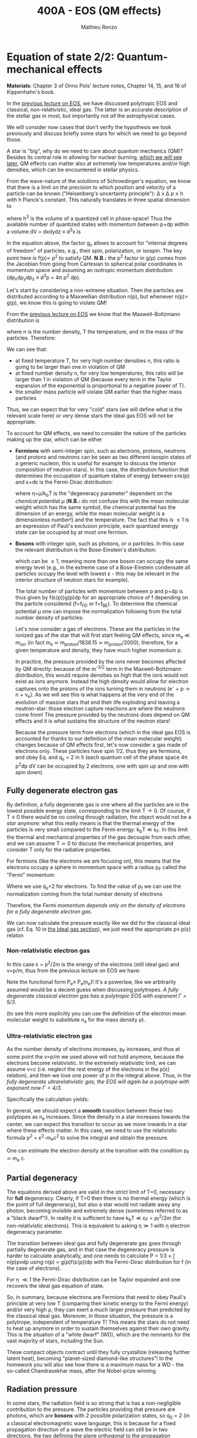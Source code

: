 #+title: 400A - EOS (QM effects)
#+author: Mathieu Renzo
#+email: mrenzo@arizona.edu

* Equation of state 2/2: Quantum-mechanical effects
*Materials*: Chapter 3 of Onno Pols' lecture notes, Chapter 14, 15, and
16 of Kippenhahn's book.

In the [[./notes-lecture-EOS1.org][previous lecture on EOS]], we have discussed polytropic EOS and
classical, non-relativistic, ideal gas. The latter is an accurate
description of the stellar gas in most, but importantly not /all/ the
astrophysical cases.

We will consider now cases that don't verify the hypothesis we took
previously and discuss briefly some stars for which we need to go
beyond those.

A star is "big", why do we need to care about quantum mechanics (QM)?
Besides its central role in allowing for nuclear burning, [[file:materials/nuclear_reaction_rates.pdf][which we
will see later]], QM effects can matter also at extremely low
temperatures and/or high densities, which can be encountered in
stellar physics.

From the wave-nature of the solutions of Schroedinger's equation, we
know that there is a limit on the precision to which position and
velocity of a particle can be known ("Heisenberg's uncertainty
principle"): \Delta x \Delta p \ge h with h Planck's constant. This naturally
translates in three spatial dimension to

#+begin_latex
\begin{equation}
\Delta x \Delta y \Delta z \Delta p_{x} \Delta p_{y} \Delta p_{z} \ge h^{3} \ \,
\end{equation}
#+end_latex

where h^{3} is the volume of a quantized cell in phase-space! Thus the
available number of quantized states with momentum between p+dp within
a volume dV = dxdydz \equiv d^{3}x is

#+begin_latex
\begin{equation}
g(p)dpdV = g_{s} \frac{4\pi p^{2} dp dV}{h^{3}} \ \mathrm{with}\ p=\sqrt{p_{x}^{2} +p_{y}^{2} +p_{z}^{2}} .
\end{equation}
#+end_latex
In the equation above, the factor g_{s} allows to account for "internal
degrees of freedom" of particles, e.g., their spin, polarization, or
isospin. The key point here is f(p)\propto p^{2} to satisfy QM. *N.B.:* the p^{2}
factor in g(p) comes from the Jacobian from going from Cartesian to
spherical polar coordinates in momentum space and assuming an
isotropic momentum distribution (dp_{x}dp_{y}dp_{z} \equiv d^{3}p = 4\pi p^{2} dp).


Let's start by considering a non-extreme situation. Then the particles
are distributed according to a Maxwellian distribution n(p), but
whenever n(p)> g(p), we know this is going to violate QM!

From the [[file:notes-lecture-EOS1.org::*Ideal gas][previous lecture on EOS]] we know that the Maxwell-Boltzmann
distribution is

#+begin_latex
\begin{equation}
n(p)\propto \frac{n}{(mT)^{3/2}} \exp\left(\frac{-p^{2}}{2mk_{B} T}\right)p^{2 }\ \ ,
\end{equation}
#+end_latex

where n is the number density, T the temperature, and m the mass of
the particles. Therefore:

#+begin_latex
\begin{equation}
\frac{n(p)}{g(p)}\propto n (mT)^{-3/2}\exp(\frac{-p^{2}}{2mk_{B}T}) \ \ .
\end{equation}
#+end_latex

We can see that:

- at fixed temperature T, for very high number densities n, this ratio
  is going to be larger than one in violation of QM
- at fixed number density n, for very low temperatures, this ratio
  will be larger than 1 in violation of QM (because every term in the
  Taylor expansion of the exponential is proportional to a negative
  power of T).
- the smaller mass particle will violate QM earlier than the higher
  mass particles

Thus, we can expect that for very "cold" stars (we will define what is
the relevant scale here) or very dense stars the ideal gas EOS will not
be appropriate.

To account for QM effects, we need to consider the nature of the
particles making up the star, which can be either

- *Fermions* with semi-integer spin, such as electrons, protons,
  neutrons (and protons and neutrons can be seen as two different
  isospin states of a generic nucleon, this is useful for example to
  discuss the interior composition of neutron stars). In this case,
  the distribution function that determines the occupation of quantum
  states of energy between \varepsilon\equiv\varepsilon(p) and \varepsilon+d\varepsilon is the Fermi-Dirac
  distribution:

  #+begin_latex
  \begin{equation}\label{eq:Fermi-Dirac}
   f_{FD}(\varepsilon) = \frac{1}{e^{(\varepsilon/k_{B}T - \eta)}+1} \le 1 \ \,
  \end{equation}
  #+end_latex

  where \eta=\mu/k_{b}T is the "degeneracy parameter" dependent on the
  /chemical potential \mu/ (*N.B.:* do not confuse this with the mean
  molecular weight which has the same symbol, the chemical potential
  has the dimension of an energy, while the mean molecular weight is a
  dimensionless number!) and the temperature. The fact that this is \le
  1 is an expression of Pauli's exclusion principle, each quantized
  energy state can be occupied by at most one fermion.

- *Bosons* with integer spin, such as photons, or \alpha particles. In this
  case the relevant distribution is the Bose-Einstein's distribution:

  #+begin_latex
  \begin{equation}\label{eq:Bose-Einstein}
   f_{BE}(\varepsilon) = \frac{1}{e^{(\varepsilon/k_{B}T-\eta)}-1} \ \,
  \end{equation}
  #+end_latex

  which can be \ge 1, meaning more than one boson can occupy the same
  energy level (e.g., in the extreme case of a Bose-Einstein
  condensate all particles occupy the level with lowest \varepsilon - this may
  be relevant in the interior structure of neutron stars for example).

  The total number of particles with momentum between p and p+dp is
  thus given by f(\varepsilon(p))g(p)dp for an appropriate choice of f depending
  on the particle considered (f=f_{FD} or f=f_{BE}). To determine the
  chemical potential \mu one can impose the normalization following
  from the total number density of particles:

  #+begin_latex
  \begin{equation}
  n = \int_{0}^{+\infty} f(\varepsilon(p))g(p)dp \ \ .
  \end{equation}
  #+end_latex

  Let's now consider a gas of electrons. These are the particles in
  the ionized gas of the star that will first start feeling QM
  effects, since m_{e} \ll m_{ion} (in fact m_{e} \simeq m_{proton}/1836.15 \simeq
  m_{proton}/2000), therefore, for a given temperature and density, they
  have much higher momentum p.

  In practice, the pressure provided by the /ions/ never becomes
  affected by QM directly: because of the m^{-3/2} term in the
  Maxwell-Boltzmann distribution, this would require densities so high
  that the ions would not exist as ions anymore. Instead the high
  density would allow for electron captures onto the protons of the
  ions turning them in neutrons (e^{-} + p \rightarrow n + \nu_{e}). As we will see this
  is what happens at the very end of the evolution of massive stars
  that end their life exploding and leaving a neutron-star: those
  electron capture reactions are where the neutrons come from! The
  pressure provided by the neutrons does depend on QM effects and it
  is what sustains the structure of the neutron stars!

  Because the pressure term from electrons (which in the ideal gas EOS
  is accounted for thanks to our definition of the mean molecular
  weight) changes because of QM effects first, let's now consider a
  gas made of electrons only. These particles have spin 1/2, thus they
  are fermions, and obey Eq. \ref{eq:Fermi-Dirac} and q_{s} = 2 in it
  (each quantum cell of the phase space 4\pi p^{2}dp dV can be occupied by
  2 electrons, one with spin up and one with spin down).

** Fully degenerate electron gas

  By definition, a fully degenerate gas is one where all the particles
  are in the lowest possible energy state, corresponding to the limit
  T\rightarrow0. Of course, if T\equiv0 there would be no cooling through radiation,
  the object would not be a /star/ anymore: what this really means is
  that the thermal energy of the particles is very small compared to
  the Fermi energy: k_{b}T \ll \varepsilon_{F}. In this limit the thermal
  and mechanical properties of the gas decouple from each other, and
  we can assume T\simeq 0 to discuss the mechanical properties, and
  consider T only for the radiative properties.

  For fermions (like the electrons we are focusing on), this means that
  the electrons occupy a sphere in momentum space with a radius p_{F}
  called the "Fermi" momentum:

  #+begin_latex
  \begin{equation}
  g_{e}(p)dp = q_{s}\frac{4\pi p^{2}}{h^{3}}dp \equiv \frac{8\pi p^{2}}{h^{3}}dp \ \  \mathrm{for} \ \
p\leq p_{F}  \ \  \mathrm{otherwise} \ \ 0 \ \ .
  \end{equation}
  #+end_latex
  Where we use q_{s}=2 for electrons. To find the value of p_{f} we can use
  the normalization coming from the total number density of electrons

  #+begin_latex
  \begin{equation}
  n_{e} = \int_{0}^{+\infty} g_{e}(p)dp = \frac{8\pi}{3h^{3}}p_{f}^{3} \Rightarrow p_{F} = h\left(\frac{3}{8\pi}n_{e}\right)^{1/3} \ \ .
  \end{equation}
  #+end_latex
  Therefore, the /Fermi momentum depends only on the density of
  electrons for a fully degenerate electron gas/.

  We can now calculate the pressure exactly like we did for the
  classical ideal gas (cf. Eq. 10 in [[file:notes-lecture-EOS1.org::*Ideal gas][the Ideal gas section]]), we just
  need the appropriate p\equiv p(\varepsilon) relaton


*** Non-relativistic electron gas

  In this case \varepsilon = p^{2}/2m is the energy of the electrons (still ideal
  gas) and v=p/m, thus from the previous lecture on EOS we have:
  #+begin_latex
  \begin{equation}
  P_{e} = \frac{1}{3}\int_{0}^{p_{F}} \frac{8\pi}{h^{3}}p^{2}\frac{p/m_{e}} p  dp = \frac{8\pi}{15 h^{3} m_{e}}p_{f}^{5} \equiv \frac{h^2}{20m_{e}}\left(\frac{3}{\pi}\right)^{2/3} n_{e}^{5/3} \ \ .
  \end{equation}
  #+end_latex

 Note the functional form P_{e}\equiv P_{e}(n_{e})! It's a powerlaw, like we
 arbitrarily assumed would be a decent guess when discussing
 polytropes. /A fully degenerate classical electron gas has a
 polytropic EOS with exponent \Gamma=5/3/.

 (to see this more explicitly you can use the definition of the
 electron mean molecular weight to substitute n_{e} for the mass density \rho).

*** Ultra-relativistic electron gas
  As the number density of electrons increases, p_{F} increases, and thus
  at some point the v=p/m we used above will not hold anymore, because
  the electrons become relativistic. In the extremely relativistic
  limit, we can assume v=c (i.e. neglect the rest energy of the
  electrons in the p(\varepsilon) relation), and then we lose one power of p in
  the integral above. Thus, in the /fully degenerate ultrarelativistic
  gas, the EOS will again be a polytrope with exponent now \Gamma=4/3/.

  Specifically the calculation yields:
  #+begin_latex
  \begin{equation}
  P_{e} = \frac{1}{3}\int_{0}^{p_{F}} \frac{8\pi}{h^{3}}p^{2}c p  dp = \frac{hc}{8}\left(\frac{3}{\pi}\right)^{1/3} n_{e}^{4/3} \ \ .
  \end{equation}
  #+end_latex

  In general, we should expect a *smooth* transition between these two
  polytopes as n_{e} increases. Since the density in a star increases
  towards the center, we can expect this transition to occur as we
  move inwards in a star where these effects matter. In this case, we
  need to use the relativistic formula p^{2} = \varepsilon^{2}-m_{e}c^{2} to solve the
  integral and obtain the pressure.

  One can estimate the electron density at the transition with the
  condition p_{F} \simeq m_{e} c.

** Partial degeneracy

  The equations derived above are valid in the strict limit of T=0,
  necessary for *full* degeneracy. Clearly, if T=0 then there is no
  thermal energy (which is the point of full degeneracy), but also a
  star would not radiate away any photon, becoming invisible and
  extremely dense (sometimes referred to as a "black dwarf"!). In
  reality it is sufficient to have k_{b}T \ll \varepsilon_{F} = p_{f}^{2}/2m (for
  non-relativistic electrons). This is equivalent to asking \eta\gg 1 with
  \eta electron degeneracy parameter.

  The transition between ideal gas and fully degenerate gas goes
  through partially degenerate gas, and in that case the degeneracy
  pressure is harder to calculate analytically, and one needs to
  calculate P = 1/3 \times \int n(p)pvdp using n(p) = g(p)f(\varepsilon(p))dp with the
  Fermi-Dirac distribution for f (in the case of electrons).

  For \eta \ll1 the Fermi-Dirac distribution can be Taylor expanded and one
  recovers the ideal gas equation of state.


  So, in summary, because electrons are Fermions that need to obey
  Pauli's principle at very low T (comparing their kinetic energy to
  the Fermi energy) and/or very high \rho, they can exert a much larger
  pressure than predicted by the classical ideal gas. Moreover, in
  those situation, the pressure is a polytrope, independent of
  temperature T! This means the stars do not need to heat up anymore
  in order to sustain themselves against their own gravity. This is
  the situation of a "white dwarf" (WD), which are the remnants for
  the vast majority of stars, including the Sun.

  These compact objects contract until they fully crystallize
  (releasing further latent heat), becoming "planet-sized diamond-like
  structures"! In the homework you will also see how there is a
  maximum mass for a WD - the so-called Chandrasekhar mass, after the
  Nobel-prize winning

** Radiation pressure

  In some stars, the radiation field is so strong that is has a
  non-negligible contribution to the pressure. The particles providing
  that pressure are photons, which are *bosons* with 2 possible
  polarization states, so q_{S} = 2 (in a classical electromagnetic wave
  language, this is because for a fixed propagation direction of a
  wave the electric field can still be in two directions, the two
  defining the plane orthogonal to the propagation direction).

  Moreover, the number of photons does not need to be conserved,
  radiative processes will destroy/create photons as needed to achieve
  equilibrium: there is no chemical potential to overcome, thus \eta=0.

  Finally, noting that the photons are ultra-relativistic by
  definition, we have \varepsilon = pc = h\nu, and the Bose-Einstein distribution
  in Eq. \ref{eq:Bose-Einstein} becomes the Black body distribution!
  We can then calculate the internal energy density of the photon gas
  as u_{int} = a T^{4} with a the radiation constant:

  #+begin_latex
  \begin{equation}
  a = \frac{8\pi^{5} k_{B}^4}{15h^{3}c^{3}} = 7.56\times10^{-15} \mathrm{erg} \ \mathrm{cm}^{-3} \ \mathrm{K}^{-4} \ \ ,
  \end{equation}
  #+end_latex

  which is closely related to the Stefan-Boltzmann constant \sigma: a=4\sigma/c.

  Relying again on the ultra-relativistic nature of photons, we know
  that P=u_{int}/3 and therefore the radiation pressure is:

  #+begin_latex
  \begin{equation}
  P_\mathrm{rad} =\frac{1}{3}aT^{4} \ \ .
  \end{equation}
  #+end_latex

** Partial ionization effects
:Question:
- *Q*: So far we have assumed full ionization of the gas. What do you
  think may change if we account for partial ionization? And where may
  that be important?
:end:

/Ionization is the process of removal of an electron from an ion/, which
can be *collisional* (e.g., molecules/atoms bumping into each other in
the atmosphere charging a cloud and preparing it for lightning
discharge) or *radiative* (e.g., photoionization in the photoelectric
effect that won Einstein the Nobel prize).

For an element with Z electrons there are Z+1 ions, from the neutral
atom to the fully stripped nucleus with no electrons attached to it
For historical reasons, these are often indicated with the element
symbol followed by a roman number from I - for the neutral atom to Z+1
in roman numbers for the fully ionized ion, e.g., HII for fully
ionized hydrogen.

So far in our discussion of the EOS, we have considered always this
last case. Since the atomic binding energies are of order of \sim1-10 eV
(think of the Rydberg, \chi=13.6eV to strip Hydrogen of its electron from
the fundamental state), that is 1eV/k_{B} ~ 10^{4} K, and most of the
stellar material is hotter than this, this was probably not a bad
approximation: the (thermal) kinetic energy of the particles flying
around in the stellar gas are much larger than what is needed to
separate electrons and ions, so probably this will happen a lot.

However, in the layers where T decreases, we can have partial
ionization, which /will change the number of particles per unit atomic
mass/, so you can expect this to /impact the mean molecular weight \mu/,
and thus the pressure from the EOS (and we will see [[./notes-lecture-ETransport.org][later]] also the
temperature gradient).

By definition the mean molecular weight \mu is such that
\rho = m_{u}\mu = (n+n_{e})m_{u}. This is what we used in the ideal gas equation
to get P=\rho k_{b}T/(\mu m_{u}) combining the electrons and ions pressure.
Similarly we can define \mu_{0} as the mean molecular weight per nucleus,
and \mu_{e} as the mean molecular weight per electron, and thus

#+begin_latex
\begin{equation}
\rho = (n+n_{e})\mu m_{u}\equiv n\mu_{o}m_{u} \equiv n_{e}\mu_{e} m_{u} \ \ .
\end{equation}
#+end_latex

We can also define the number of free electrons per ion/atom
E=n_{e}/n (where n_{e} is the number density of electrons and n the number
density of massive ions regarless of their ionization state), and thus
rewrite the above as

#+begin_latex
\begin{equation}
\mu = \frac{\rho}{m_{u}n}\frac{1}{1+E} \equiv \frac{\mu_{0}}{1+E} \equiv \mu_{e}\frac{E}{1+E} \ \.
\end{equation}
#+end_latex

which gives the relation between the mean molecular weight(s) and the
number of free electrons. We will see in a [[./notes-lecture-radTrans.org][later lecture]] how to
calculate E as a function of T, and \rho.

* Total pressure in a generic star

Putting all things together:

#+begin_latex
\begin{equation}
P_\mathrm{tot} = P_\mathrm{gas} + P_\mathrm{rad} = \frac{\rho}{\mu m_{u}}k_{B}T +
P_{QM} + \frac{1}{3}aT^{4}  \ \ ,
\end{equation}
#+end_latex
where we have decomposed the gas pressure into a degeneracy term due
to quantum effects and a classical term.

Note that in practice, stellar evolution code often rely on /tabulated/
EOS, which account for many non-ideal effects that we have only
briefly discussed here. EOS are ultimately one of the points of
contact between stellar physics and atomic physics and statistical
mechanics:

#+CAPTION: Blend of tabulated EOS on the T(\rho) plane used in MESA (Fig. 50 in [[https://ui.adsabs.harvard.edu/abs/2018ApJS..234...34P/abstract][Paxton et al. 2018]]), see also [[https://ui.adsabs.harvard.edu/abs/2021ApJ...913...72J/abstract][Jermyn et al. 2021]] for updates relevant to large portions of this plane. The blue and purple tracks correspond to evolved stellar models of the mass labeled.
#+ATTR_HTML: :width 100%
[[./images/EOS_blend_paxton18.png]]


A typical issue is how to obtain numerically good derivatives from
tabulated EOS, especially at the boundaries between tables coming from
different studies. These can often be a severe limiting factor in the
numerical accuracy of stellar models, and this was one of the
motivation for the development of a new EOS covering large portions of
the T(\rho) plane ([[https://ui.adsabs.harvard.edu/abs/2021ApJ...913...72J/abstract][Jermyn et al. 2021]]) now used by default in MESA.

* Homework

- Using the virial theorem, discuss which pressure term is more
  important in the total pressure as a function of the mass (and
  radius) of stars.
- Derive an upper limit for the temperature T as a function of the
  density \rho for a star supported by fully degenerate
  (non-relativistic) electrons, and plot this relation on a T(\rho)
  diagram. To explicit the relation between n_{e} and \rho, assume a
  composition made of pure carbon (X_{i} = 1 if carbon, 0 otherwise, Z_{i} =
  6, A_{i} = 12). Any T much lower than this limit can be considered T\simeq0
  for the purpose of the pressure calculation, but that still leaves a
  large range of non-zero T from the radiative point of view!
- Using the EOS for non-relativistic degenerate gas (and the other
  stellar equations you know), determine a mass-radius relation for
  stars entirely supported by (non-relativistic) electron degeneracy.
  This is a good approximation for a white dwarf, the end point of the
  vast majority (>98%) of stars!
- Clayton's problem 2-59: Let's now consider the case where electrons
  are are ultra-relativistic, show that the central pressure scales as
  P_{center} \simeq 1.244 \times 10^{15} (\rho/\mu_{e})^{4/3} dynes cm^{-2}. Consider
  the case where the electrons are ultra-relativistic /throughout/ the
  star, then P\simeq P_{center} /throughout/ the star as well. Using the mass
  continuity equation and hydrostatic equilibrium, show that this
  implies that the only mass that the ultra-relativistic electron gas
  can sustain is M_{Chandrasekhar} = 5.80 M_{\odot} \times \mu_{e}^{-2} \simeq
  1.44 M_{\odot} for \mu_{e} \simeq 1/2 (note the \mu_{e}^{2} dependence!). What
  does this specific value of the mass (for a given composition, i.e.,
  \mu_{e}) mean for stars supported by ultra-relativistic electron
  degeneracy pressure? What equation of stellar structure (of the ones
  we have seen so far) /cannot/ be satisfied for larger values of the
  mass?
